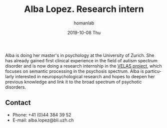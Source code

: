 #+TITLE:       Alba Lopez. Research intern
#+AUTHOR:      homanlab
#+EMAIL:       homanlab.zuerich@gmail.com
#+DATE:        2019-10-08 Thu
#+URI:         /people/%y/%m/%d/alba-lopez
#+KEYWORDS:    lab, alba, contact, cv
#+TAGS:        lab, alba, contact, cv
#+LANGUAGE:    en
#+OPTIONS:     H:3 num:nil toc:nil \n:nil ::t |:t ^:nil -:nil f:t *:t <:t
#+DESCRIPTION: Postdoc
#+AVATAR:      https://homanlab.github.io/media/img/lopez.png

#+ATTR_HTML: :width 200px
[[https://homanlab.github.io/media/img/lopez.png]]

Alba is doing her master's in psychology at the University of
Zurich. She has already gained first clinical experience in the field
of autism spectrum disorder and is now doing a research internship in
the [[https://homanlab.github.io/velas/][VELAS project]], which focuses on semantic processing in the
psychosis spectrum. Alba is particularly interested in
neuropsychological research and hopes to deepen her previous knowledge
and link it to the broad spectrum of psychotic disorders.

** Contact
#+ATTR_HTML: :target _blank
- Phone: +41 (0)44 384 39 52
- E-mail: alba.lopez@bli.uzh.ch

	


